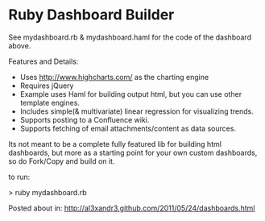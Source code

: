 * Ruby Dashboard Builder

[[http://al3xandr3.github.com/img/mydash1.png]]

[[http://al3xandr3.github.com/img/mydash2.png]]

See mydashboard.rb & mydashboard.haml for the code of the dashboard above.

Features and Details:
 - Uses http://www.highcharts.com/ as the charting engine
 - Requires jQuery
 - Example uses Haml for building output html, but you can use other template engines.
 - Includes simple(& multivariate) linear regression for visualizing trends.
 - Supports posting to a Confluence wiki.
 - Supports fetching of email attachments/content as data sources.

Its not meant to be a complete fully featured lib for building html dashboards, but more as a starting point for your own custom dashboards, so do Fork/Copy and build on it.

to run:

> ruby mydashboard.rb

Posted about in: [[http://al3xandr3.github.com/2011/05/24/dashboards.html]]

